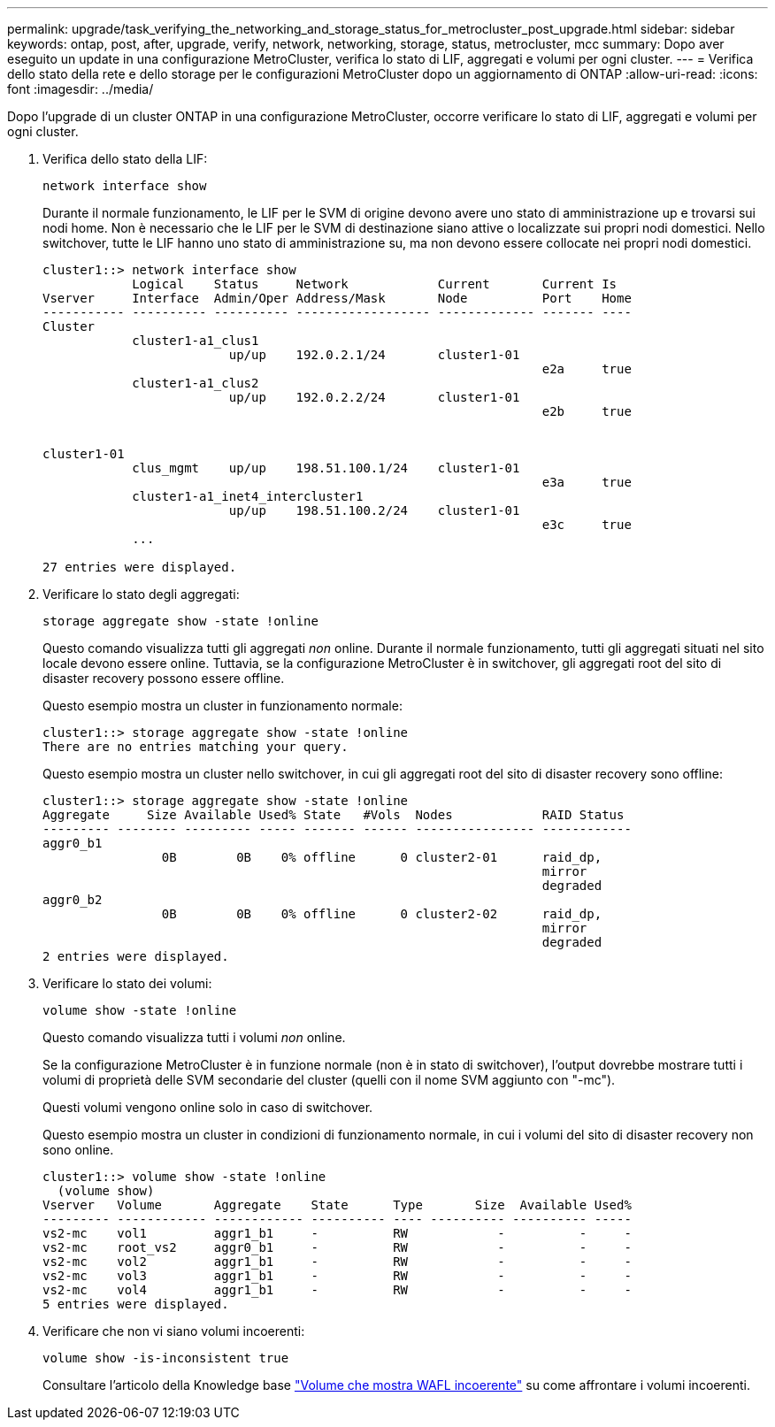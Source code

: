 ---
permalink: upgrade/task_verifying_the_networking_and_storage_status_for_metrocluster_post_upgrade.html 
sidebar: sidebar 
keywords: ontap, post, after, upgrade, verify, network, networking, storage, status, metrocluster, mcc 
summary: Dopo aver eseguito un update in una configurazione MetroCluster, verifica lo stato di LIF, aggregati e volumi per ogni cluster. 
---
= Verifica dello stato della rete e dello storage per le configurazioni MetroCluster dopo un aggiornamento di ONTAP
:allow-uri-read: 
:icons: font
:imagesdir: ../media/


[role="lead"]
Dopo l'upgrade di un cluster ONTAP in una configurazione MetroCluster, occorre verificare lo stato di LIF, aggregati e volumi per ogni cluster.

. Verifica dello stato della LIF:
+
[source, cli]
----
network interface show
----
+
Durante il normale funzionamento, le LIF per le SVM di origine devono avere uno stato di amministrazione up e trovarsi sui nodi home. Non è necessario che le LIF per le SVM di destinazione siano attive o localizzate sui propri nodi domestici. Nello switchover, tutte le LIF hanno uno stato di amministrazione su, ma non devono essere collocate nei propri nodi domestici.

+
[listing]
----
cluster1::> network interface show
            Logical    Status     Network            Current       Current Is
Vserver     Interface  Admin/Oper Address/Mask       Node          Port    Home
----------- ---------- ---------- ------------------ ------------- ------- ----
Cluster
            cluster1-a1_clus1
                         up/up    192.0.2.1/24       cluster1-01
                                                                   e2a     true
            cluster1-a1_clus2
                         up/up    192.0.2.2/24       cluster1-01
                                                                   e2b     true


cluster1-01
            clus_mgmt    up/up    198.51.100.1/24    cluster1-01
                                                                   e3a     true
            cluster1-a1_inet4_intercluster1
                         up/up    198.51.100.2/24    cluster1-01
                                                                   e3c     true
            ...

27 entries were displayed.
----
. Verificare lo stato degli aggregati:
+
[source, cli]
----
storage aggregate show -state !online
----
+
Questo comando visualizza tutti gli aggregati _non_ online. Durante il normale funzionamento, tutti gli aggregati situati nel sito locale devono essere online. Tuttavia, se la configurazione MetroCluster è in switchover, gli aggregati root del sito di disaster recovery possono essere offline.

+
Questo esempio mostra un cluster in funzionamento normale:

+
[listing]
----
cluster1::> storage aggregate show -state !online
There are no entries matching your query.
----
+
Questo esempio mostra un cluster nello switchover, in cui gli aggregati root del sito di disaster recovery sono offline:

+
[listing]
----
cluster1::> storage aggregate show -state !online
Aggregate     Size Available Used% State   #Vols  Nodes            RAID Status
--------- -------- --------- ----- ------- ------ ---------------- ------------
aggr0_b1
                0B        0B    0% offline      0 cluster2-01      raid_dp,
                                                                   mirror
                                                                   degraded
aggr0_b2
                0B        0B    0% offline      0 cluster2-02      raid_dp,
                                                                   mirror
                                                                   degraded
2 entries were displayed.
----
. Verificare lo stato dei volumi:
+
[source, cli]
----
volume show -state !online
----
+
Questo comando visualizza tutti i volumi _non_ online.

+
Se la configurazione MetroCluster è in funzione normale (non è in stato di switchover), l'output dovrebbe mostrare tutti i volumi di proprietà delle SVM secondarie del cluster (quelli con il nome SVM aggiunto con "-mc").

+
Questi volumi vengono online solo in caso di switchover.

+
Questo esempio mostra un cluster in condizioni di funzionamento normale, in cui i volumi del sito di disaster recovery non sono online.

+
[listing]
----
cluster1::> volume show -state !online
  (volume show)
Vserver   Volume       Aggregate    State      Type       Size  Available Used%
--------- ------------ ------------ ---------- ---- ---------- ---------- -----
vs2-mc    vol1         aggr1_b1     -          RW            -          -     -
vs2-mc    root_vs2     aggr0_b1     -          RW            -          -     -
vs2-mc    vol2         aggr1_b1     -          RW            -          -     -
vs2-mc    vol3         aggr1_b1     -          RW            -          -     -
vs2-mc    vol4         aggr1_b1     -          RW            -          -     -
5 entries were displayed.
----
. Verificare che non vi siano volumi incoerenti:
+
[source, cli]
----
volume show -is-inconsistent true
----
+
Consultare l'articolo della Knowledge base link:https://kb.netapp.com/Advice_and_Troubleshooting/Data_Storage_Software/ONTAP_OS/Volume_Showing_WAFL_Inconsistent["Volume che mostra WAFL incoerente"] su come affrontare i volumi incoerenti.


